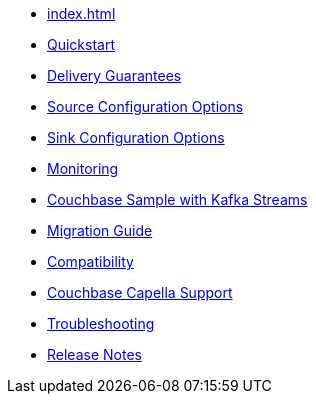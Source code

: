 * xref:index.adoc[]
* xref:quickstart.adoc[Quickstart]
* xref:delivery-guarantees.adoc[Delivery Guarantees]
* xref:source-configuration-options.adoc[Source Configuration Options]
* xref:sink-configuration-options.adoc[Sink Configuration Options]
* xref:monitoring.adoc[Monitoring]
* xref:streams-sample.adoc[Couchbase Sample with Kafka Streams]
* xref:migration.adoc[Migration Guide]
* xref:compatibility.adoc[Compatibility]
* xref:cloud.adoc[Couchbase Capella Support]
* xref:troubleshooting.adoc[Troubleshooting]
* xref:release-notes.adoc[Release Notes]
